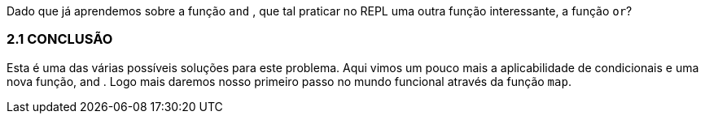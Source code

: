 Dado que já aprendemos sobre a função  `and` , que tal praticar
no REPL uma outra função interessante, a função  `or`?

=== 2.1 CONCLUSÃO

Esta  é  uma  das  várias  possíveis  soluções  para  este  problema.
Aqui vimos um pouco mais a aplicabilidade de condicionais e uma
nova função,  and . Logo mais daremos nosso primeiro passo no
mundo funcional através da função  `map`.